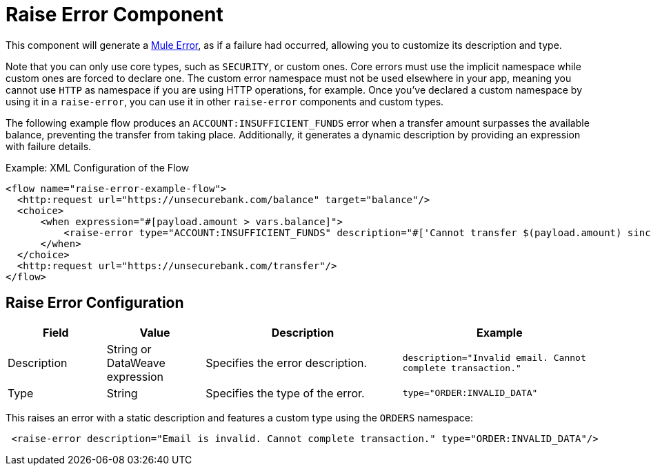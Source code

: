 = Raise Error Component
:keywords: mule, esb, studio, raise, error

This component will generate a link:mule-user-guide/v/4.0/mule-error-concept[Mule Error],
as if a failure had occurred, allowing you to customize its description and type.

Note that you can only use core types, such as `SECURITY`, or custom ones.
Core errors must use the implicit namespace while custom ones are forced to declare one.
The custom error namespace must not be used elsewhere in your app, meaning you cannot
use `HTTP` as namespace if you are using HTTP operations, for example. Once you've
declared a custom namespace by using it in a `raise-error`, you can use it in other
`raise-error` components and custom types.

The following example flow produces an `ACCOUNT:INSUFFICIENT_FUNDS` error when a
transfer amount surpasses the available balance, preventing the transfer from
taking place. Additionally, it generates a dynamic description by providing an
expression with failure details.

.Example: XML Configuration of the Flow
[source,xml,linenums]
----
<flow name="raise-error-example-flow">
  <http:request url="https://unsecurebank.com/balance" target="balance"/>
  <choice>
      <when expression="#[payload.amount > vars.balance]">
          <raise-error type="ACCOUNT:INSUFFICIENT_FUNDS" description="#['Cannot transfer $(payload.amount) since only $(vars.balance) are available.']"/>
      </when>
  </choice>
  <http:request url="https://unsecurebank.com/transfer"/>
</flow>
----

== Raise Error Configuration

[%header,cols="1,1,2,2"]
|===
| Field | Value | Description | Example

| Description | String or DataWeave expression | Specifies the error description. |
`description="Invalid email. Cannot complete transaction."`

| Type | String | Specifies the type of the error. |
`type="ORDER:INVALID_DATA"`

|===

This raises an error with a static description and features a custom type using
the `ORDERS` namespace:

[source, xml, linenums]
----
 <raise-error description="Email is invalid. Cannot complete transaction." type="ORDER:INVALID_DATA"/>
----
